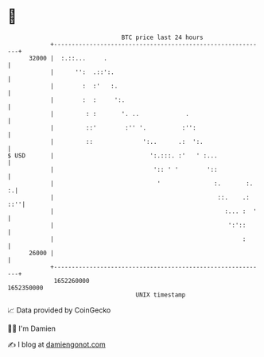 * 👋

#+begin_example
                                   BTC price last 24 hours                    
               +------------------------------------------------------------+ 
         32000 |  :.::...     .                                             | 
               |      '':  .::':.                                           | 
               |        :  :'   :.                                          | 
               |        :  :     ':.                                        | 
               |         : :       '. ..             .                      | 
               |         ::'        :'' '.          :'':                    | 
               |         ::              ':..      .:  ':.                  | 
   $ USD       |                           ':.:::. :'   ' :...              | 
               |                            ':: ' '        '::              | 
               |                             '               :.       :.  :.| 
               |                                              ::.    .: ::''| 
               |                                                :... :  '   | 
               |                                                 ':'::      | 
               |                                                     :      | 
         26000 |                                                            | 
               +------------------------------------------------------------+ 
                1652260000                                        1652350000  
                                       UNIX timestamp                         
#+end_example
📈 Data provided by CoinGecko

🧑‍💻 I'm Damien

✍️ I blog at [[https://www.damiengonot.com][damiengonot.com]]
